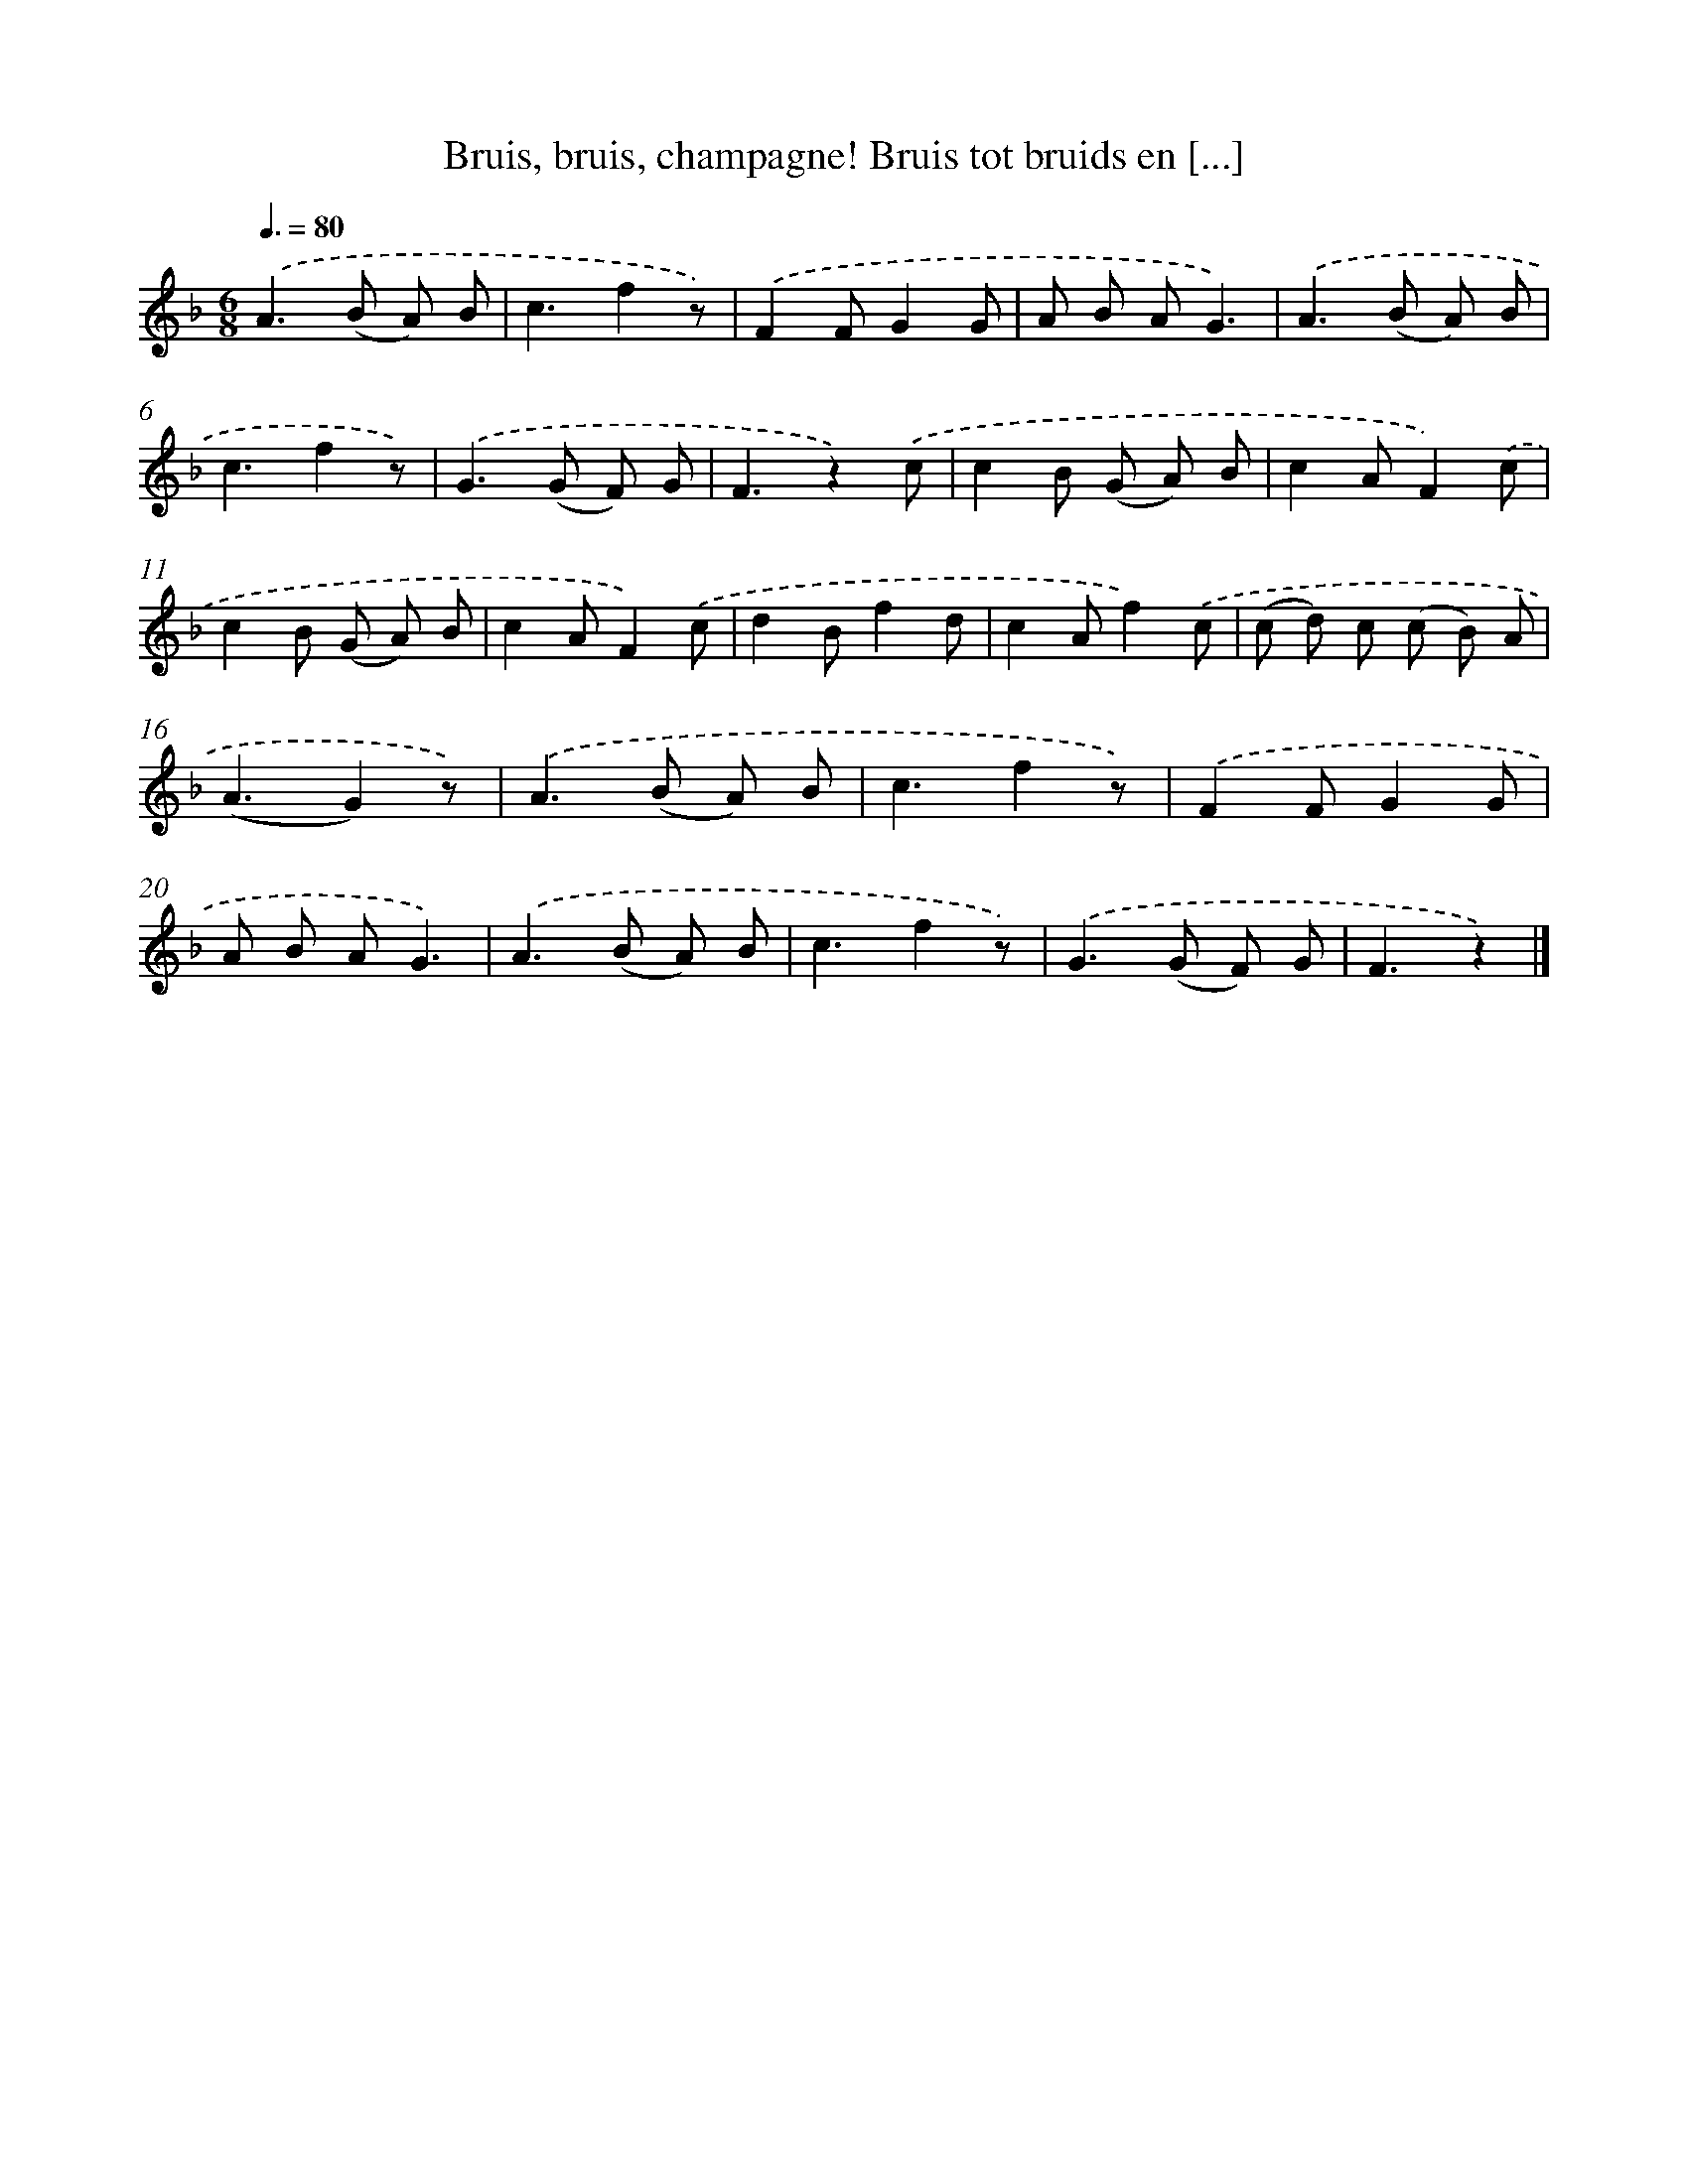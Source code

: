 X: 6611
T: Bruis, bruis, champagne! Bruis tot bruids en [...]
%%abc-version 2.0
%%abcx-abcm2ps-target-version 5.9.1 (29 Sep 2008)
%%abc-creator hum2abc beta
%%abcx-conversion-date 2018/11/01 14:36:29
%%humdrum-veritas 2452690838
%%humdrum-veritas-data 2000956152
%%continueall 1
%%barnumbers 0
L: 1/8
M: 6/8
Q: 3/8=80
K: F clef=treble
.('A2>(B2 A) B |
c3f2z) |
.('F2FG2G |
A B AG3) |
.('A2>(B2 A) B |
c3f2z) |
.('G2>(G2 F) G |
F3z2).('c |
c2B (G A) B |
c2AF2).('c |
c2B (G A) B |
c2AF2).('c |
d2Bf2d |
c2Af2).('c |
(c d) c (c B) A |
(A3G2)z) |
.('A2>(B2 A) B |
c3f2z) |
.('F2FG2G |
A B AG3) |
.('A2>(B2 A) B |
c3f2z) |
.('G2>(G2 F) G |
F3z2) |]
